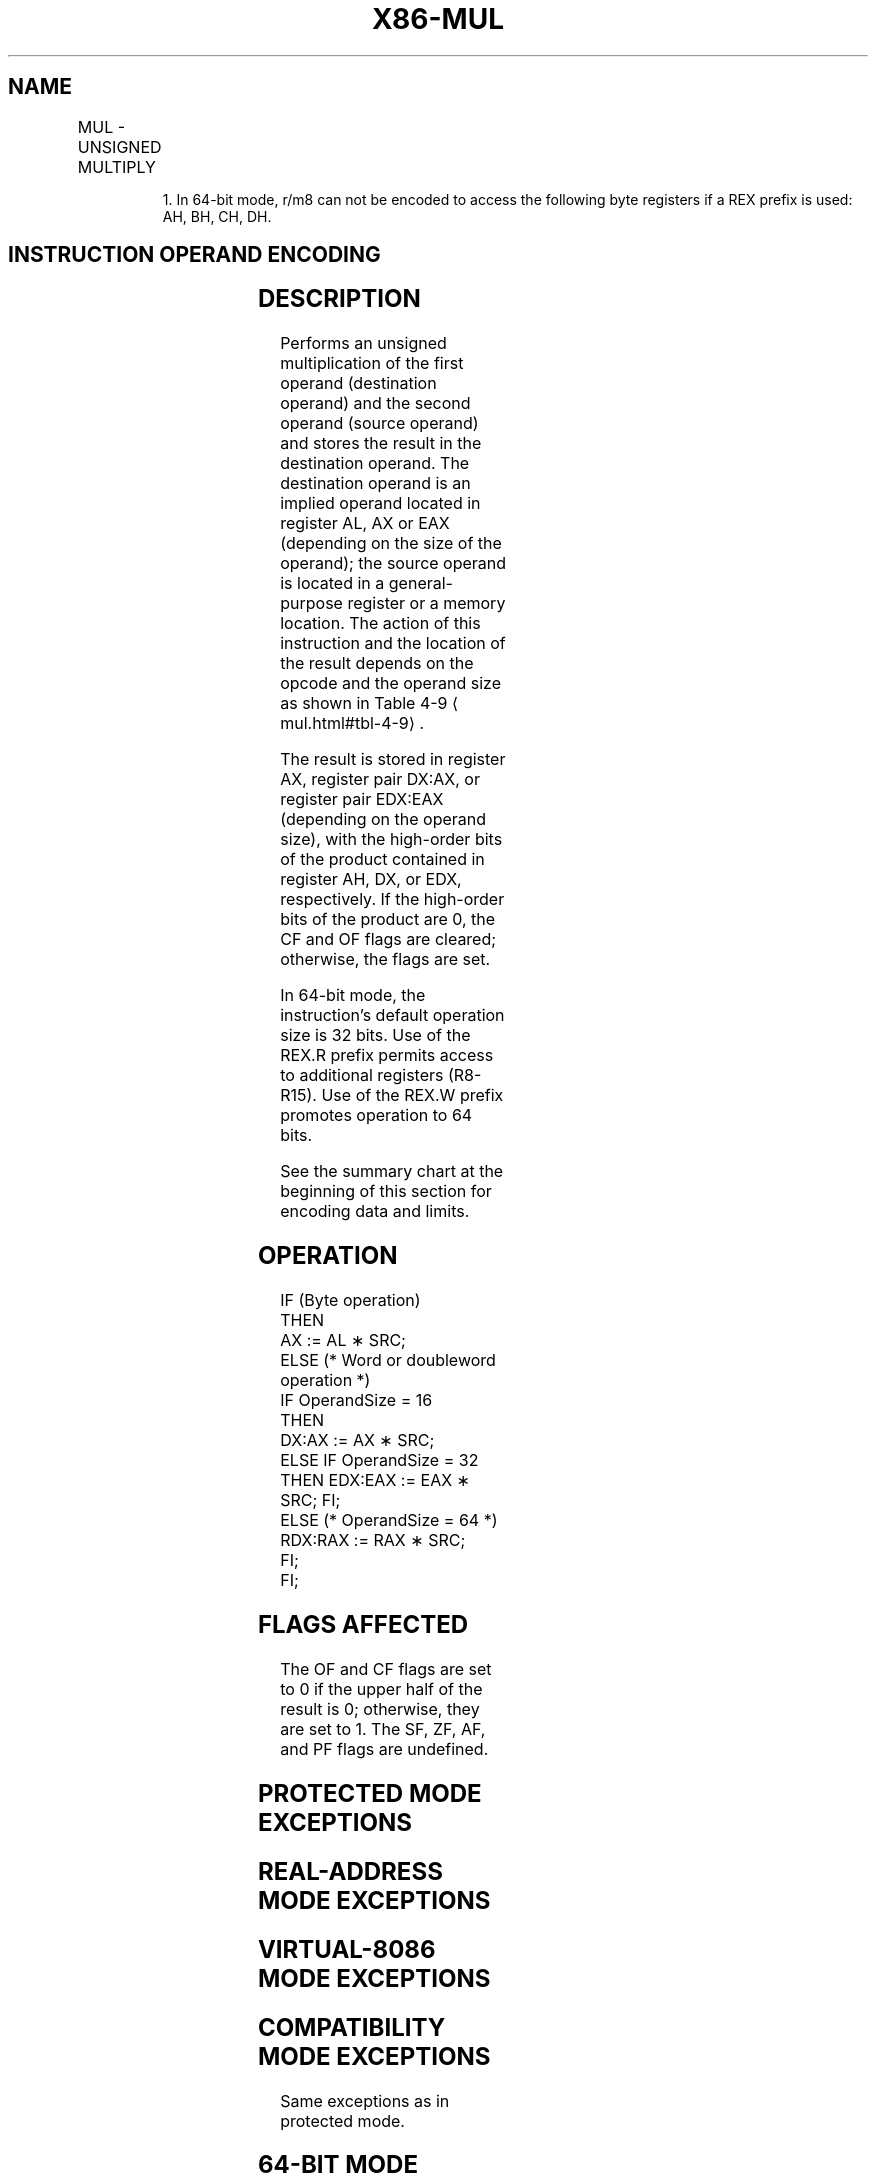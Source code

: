 '\" t
.nh
.TH "X86-MUL" "7" "December 2023" "Intel" "Intel x86-64 ISA Manual"
.SH NAME
MUL - UNSIGNED MULTIPLY
.TS
allbox;
l l l l l l 
l l l l l l .
\fBOpcode\fP	\fBInstruction\fP	\fBOp/En\fP	\fB64-Bit Mode\fP	\fBCompat/Leg Mode\fP	\fBDescription\fP
F6 /4	MUL r/m8	M	Valid	Valid	T{
Unsigned multiply (AX := AL ∗ r/m8).
T}
REX + F6 /4	MUL r/m81	M	Valid	N.E.	T{
Unsigned multiply (AX := AL ∗ r/m8).
T}
F7 /4	MUL r/m16	M	Valid	Valid	T{
Unsigned multiply (DX:AX := AX ∗ r/m16).
T}
F7 /4	MUL r/m32	M	Valid	Valid	T{
Unsigned multiply (EDX:EAX := EAX ∗ r/m32).
T}
REX.W + F7 /4	MUL r/m64	M	Valid	N.E.	T{
Unsigned multiply (RDX:RAX := RAX ∗ r/m64).
T}
.TE

.PP
.RS

.PP
1\&. In 64-bit mode, r/m8 can not be encoded to access the following
byte registers if a REX prefix is used: AH, BH, CH, DH.

.RE

.SH INSTRUCTION OPERAND ENCODING
.TS
allbox;
l l l l l 
l l l l l .
\fBOp/En\fP	\fBOperand 1\fP	\fBOperand 2\fP	\fBOperand 3\fP	\fBOperand 4\fP
M	ModRM:r/m (r)	N/A	N/A	N/A
.TE

.SH DESCRIPTION
Performs an unsigned multiplication of the first operand (destination
operand) and the second operand (source operand) and stores the result
in the destination operand. The destination operand is an implied
operand located in register AL, AX or EAX (depending on the size of the
operand); the source operand is located in a general-purpose register or
a memory location. The action of this instruction and the location of
the result depends on the opcode and the operand size as shown in Table
4-9
\[la]mul.html#tbl\-4\-9\[ra]\&.

.PP
The result is stored in register AX, register pair DX:AX, or register
pair EDX:EAX (depending on the operand size), with the high-order bits
of the product contained in register AH, DX, or EDX, respectively. If
the high-order bits of the product are 0, the CF and OF flags are
cleared; otherwise, the flags are set.

.PP
In 64-bit mode, the instruction’s default operation size is 32 bits. Use
of the REX.R prefix permits access to additional registers (R8-R15). Use
of the REX.W prefix promotes operation to 64 bits.

.PP
See the summary chart at the beginning of this section for encoding data
and limits.

.SH OPERATION
.EX
IF (Byte operation)
    THEN
        AX := AL ∗ SRC;
    ELSE (* Word or doubleword operation *)
        IF OperandSize = 16
            THEN
                DX:AX := AX ∗ SRC;
            ELSE IF OperandSize = 32
                THEN EDX:EAX := EAX ∗ SRC; FI;
            ELSE (* OperandSize = 64 *)
                RDX:RAX := RAX ∗ SRC;
        FI;
FI;
.EE

.SH FLAGS AFFECTED
The OF and CF flags are set to 0 if the upper half of the result is 0;
otherwise, they are set to 1. The SF, ZF, AF, and PF flags are
undefined.

.SH PROTECTED MODE EXCEPTIONS
.TS
allbox;
l l 
l l .
\fB\fP	\fB\fP
#GP(0)	T{
If a memory operand effective address is outside the CS, DS, ES, FS, or GS segment limit.
T}
	T{
If the DS, ES, FS, or GS register contains a NULL segment selector.
T}
#SS(0)	T{
If a memory operand effective address is outside the SS segment limit.
T}
#PF(fault-code)	If a page fault occurs.
#AC(0)	T{
If alignment checking is enabled and an unaligned memory reference is made while the current privilege level is 3.
T}
#UD	If the LOCK prefix is used.
.TE

.SH REAL-ADDRESS MODE EXCEPTIONS
.TS
allbox;
l l 
l l .
\fB\fP	\fB\fP
#GP	T{
If a memory operand effective address is outside the CS, DS, ES, FS, or GS segment limit.
T}
#SS	T{
If a memory operand effective address is outside the SS segment limit.
T}
#UD	If the LOCK prefix is used.
.TE

.SH VIRTUAL-8086 MODE EXCEPTIONS
.TS
allbox;
l l 
l l .
\fB\fP	\fB\fP
#GP(0)	T{
If a memory operand effective address is outside the CS, DS, ES, FS, or GS segment limit.
T}
#SS(0)	T{
If a memory operand effective address is outside the SS segment limit.
T}
#PF(fault-code)	If a page fault occurs.
#AC(0)	T{
If alignment checking is enabled and an unaligned memory reference is made.
T}
#UD	If the LOCK prefix is used.
.TE

.SH COMPATIBILITY MODE EXCEPTIONS
Same exceptions as in protected mode.

.SH 64-BIT MODE EXCEPTIONS
.TS
allbox;
l l 
l l .
\fB\fP	\fB\fP
#SS(0)	T{
If a memory address referencing the SS segment is in a non-canonical form.
T}
#GP(0)	T{
If the memory address is in a non-canonical form.
T}
#PF(fault-code)	If a page fault occurs.
#AC(0)	T{
If alignment checking is enabled and an unaligned memory reference is made while the current privilege level is 3.
T}
.TE

.SH COLOPHON
This UNOFFICIAL, mechanically-separated, non-verified reference is
provided for convenience, but it may be
incomplete or
broken in various obvious or non-obvious ways.
Refer to Intel® 64 and IA-32 Architectures Software Developer’s
Manual
\[la]https://software.intel.com/en\-us/download/intel\-64\-and\-ia\-32\-architectures\-sdm\-combined\-volumes\-1\-2a\-2b\-2c\-2d\-3a\-3b\-3c\-3d\-and\-4\[ra]
for anything serious.

.br
This page is generated by scripts; therefore may contain visual or semantical bugs. Please report them (or better, fix them) on https://github.com/MrQubo/x86-manpages.
